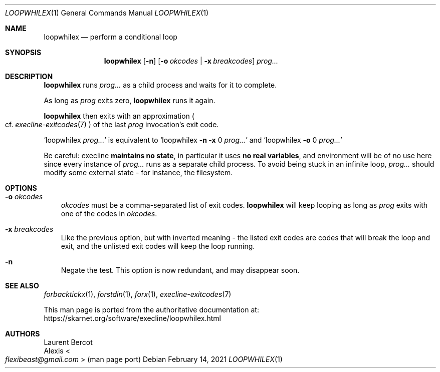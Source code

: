 .Dd February 14, 2021
.Dt LOOPWHILEX 1
.Os
.Sh NAME
.Nm loopwhilex
.Nd perform a conditional loop
.Sh SYNOPSIS
.Nm
.Op Fl n
.Op Fl o Ar okcodes | Fl x Ar breakcodes
.Ar prog...
.Sh DESCRIPTION
.Nm
runs
.Ar prog...
as a child process and waits for it to complete.
.Pp
As long as
.Ar prog
exits zero,
.Nm
runs it again.
.Pp
.Nm
then exits with an approximation
.Po
cf.\&
.Xr execline-exitcodes 7
.Pc
of the last
.Ar prog
invocation's exit code.
.Pp
.Ql loopwhilex Ar prog...
is equivalent to
.Ql loopwhilex Fl n Fl x No 0 Ar prog...
and
.Ql loopwhilex Fl o No 0 Ar prog...
.Pp
Be careful: execline
.Sy maintains no state ,
in particular it uses
.Sy no real variables ,
and environment will be of no use here since every instance of
.Ar prog...
runs as a separate child process.
To avoid being stuck in an infinite loop,
.Ar prog...
should modify some external state - for instance, the filesystem.
.Sh OPTIONS
.Bl -tag -width x
.It Fl o Ar okcodes
.Ar okcodes
must be a comma-separated list of exit codes.
.Nm
will keep looping as long as
.Ar prog
exits with one of the codes in
.Ar okcodes .
.It Fl x Ar breakcodes
Like the previous option, but with inverted meaning - the listed exit
codes are codes that will break the loop and exit, and the unlisted
exit codes will keep the loop running.
.It Fl n
Negate the test.
This option is now redundant, and may disappear soon.
.El
.Sh SEE ALSO
.Xr forbacktickx 1 ,
.Xr forstdin 1 ,
.Xr forx 1 ,
.Xr execline-exitcodes 7
.Pp
This man page is ported from the authoritative documentation at:
.Lk https://skarnet.org/software/execline/loopwhilex.html
.Sh AUTHORS
.An Laurent Bercot
.An Alexis Ao Mt flexibeast@gmail.com Ac (man page port)
